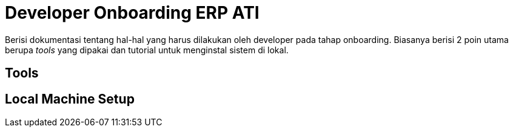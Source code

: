 = Developer Onboarding ERP ATI

Berisi dokumentasi tentang hal-hal yang harus dilakukan oleh developer pada tahap onboarding. Biasanya berisi 2 poin utama berupa _tools_ yang dipakai dan tutorial untuk menginstal sistem di lokal.

== Tools


== Local Machine Setup
